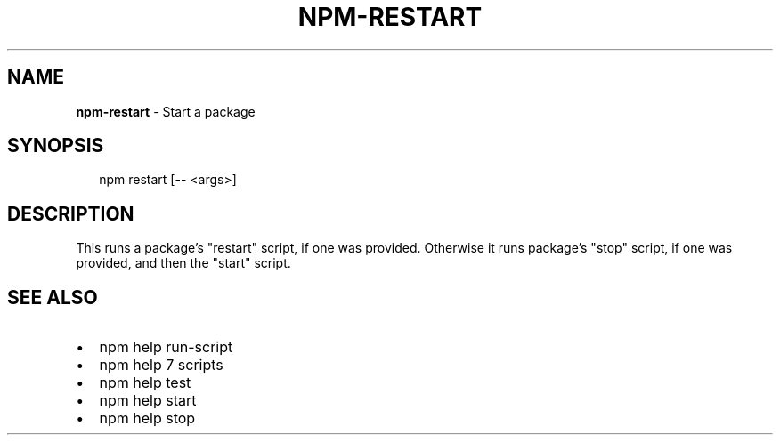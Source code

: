 .TH "NPM\-RESTART" "1" "October 2014" "" ""
.SH "NAME"
\fBnpm-restart\fR \- Start a package
.SH SYNOPSIS
.P
.RS 2
.nf
npm restart [\-\- <args>]
.fi
.RE
.SH DESCRIPTION
.P
This runs a package's "restart" script, if one was provided\.  Otherwise it runs
package's "stop" script, if one was provided, and then the "start" script\.
.SH SEE ALSO
.RS 0
.IP \(bu 2
npm help run\-script
.IP \(bu 2
npm help 7 scripts
.IP \(bu 2
npm help test
.IP \(bu 2
npm help start
.IP \(bu 2
npm help stop

.RE

